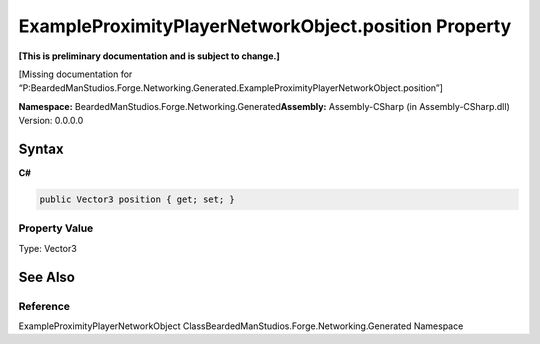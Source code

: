 ExampleProximityPlayerNetworkObject.position Property
=====================================================

**[This is preliminary documentation and is subject to change.]**

[Missing documentation for
“P:BeardedManStudios.Forge.Networking.Generated.ExampleProximityPlayerNetworkObject.position”]

**Namespace:** BeardedManStudios.Forge.Networking.Generated\ **Assembly:** Assembly-CSharp
(in Assembly-CSharp.dll) Version: 0.0.0.0

Syntax
------

**C#**\ 

.. code:: c#

   public Vector3 position { get; set; }

Property Value
~~~~~~~~~~~~~~

Type: Vector3

See Also
--------

Reference
~~~~~~~~~

ExampleProximityPlayerNetworkObject
ClassBeardedManStudios.Forge.Networking.Generated Namespace
